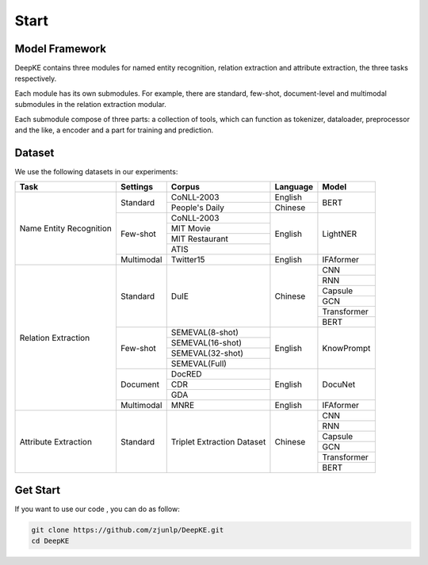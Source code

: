 Start
=====



Model Framework
---------------

.. image:: ./_static/architectures.png

DeepKE contains three modules for named entity recognition, relation extraction and attribute extraction, the three tasks respectively.

Each module has its own submodules. For example, there are standard, few-shot, document-level and multimodal submodules in the relation extraction modular.

Each submodule compose of three parts: a collection of tools, which can function as tokenizer, dataloader, preprocessor and the like, a encoder and a part for training and prediction.

Dataset
-------

We use the following datasets in our experiments:

+--------------------------+-----------+------------------+----------+------------+
| Task                     | Settings  | Corpus           | Language |  Model     |
+==========================+===========+==================+==========+============+
|                          |           | CoNLL-2003       | English  |            |
|                          | Standard  +------------------+----------+  BERT      |
|                          |           | People's Daily   | Chinese  |            |
|                          +-----------+------------------+----------+------------+
|                          |           | CoNLL-2003       |          |            |
|                          |           +------------------+          |            |
| Name Entity Recognition  |           | MIT Movie        |          |            |
|                          | Few-shot  +------------------+ English  | LightNER   |
|                          |           | MIT Restaurant   |          |            |
|                          |           +------------------+          |            |
|                          |           | ATIS             |          |            |  
|                          +-----------+------------------+----------+------------+
|                          | Multimodal| Twitter15        | English  | IFAformer  |
+--------------------------+-----------+------------------+----------+------------+
|                          |           |                  |          | CNN        |
|                          |           |                  |          +------------+
|                          |           |                  |          | RNN        |
|                          |           |                  |          +------------+
|                          |           |                  |          | Capsule    |
|                          | Standard  | DuIE             | Chinese  +------------+
|                          |           |                  |          | GCN        |
|                          |           |                  |          +------------+
|                          |           |                  |          | Transformer|
|                          |           |                  |          +------------+
|                          |           |                  |          | BERT       |
|                          +-----------+------------------+----------+------------+
| Relation Extraction      |           | SEMEVAL(8-shot)  |          |            |
|                          |           +------------------+          |            |
|                          |           | SEMEVAL(16-shot) |          |            |
|                          | Few-shot  +------------------+ English  | KnowPrompt |
|                          |           | SEMEVAL(32-shot) |          |            |
|                          |           +------------------+          |            |
|                          |           | SEMEVAL(Full)    |          |            |
|                          +-----------+------------------+----------+------------+
|                          |           | DocRED           |          |            |
|                          |           +------------------+          |            |
|                          | Document  | CDR              | English  | DocuNet    |
|                          |           +------------------+          |            |
|                          |           | GDA              |          |            |
|                          +-----------+------------------+----------+------------+
|                          | Multimodal| MNRE             | English  | IFAformer  |
+--------------------------+-----------+------------------+----------+------------+
|                          |           |                  |          | CNN        |
|                          |           |                  |          +------------+
|                          |           |                  |          | RNN        |
|                          |           |                  |          +------------+
|                          |           |Triplet Extraction|          | Capsule    |
| Attribute Extraction     | Standard  |Dataset           | Chinese  +------------+
|                          |           |                  |          | GCN        |
|                          |           |                  |          +------------+
|                          |           |                  |          | Transformer|
|                          |           |                  |          +------------+
|                          |           |                  |          | BERT       |
+--------------------------+-----------+------------------+----------+------------+


Get Start
---------

If you want to use our code , you can do as follow:

.. code-block:: python

     git clone https://github.com/zjunlp/DeepKE.git
     cd DeepKE




